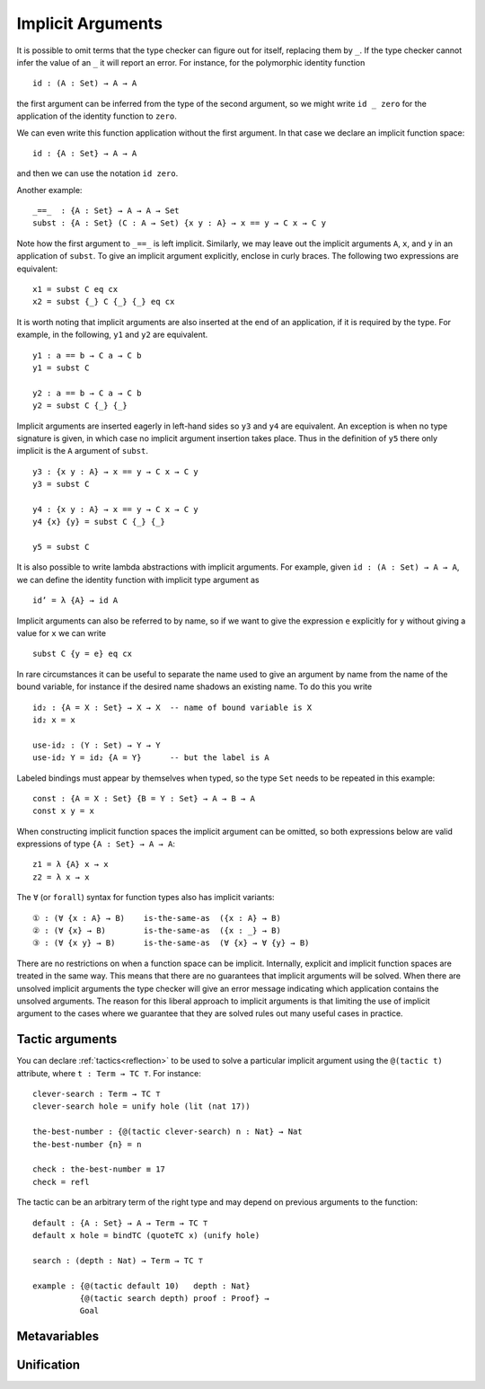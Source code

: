 ..
  ::
  {-# OPTIONS --allow-unsolved-metas #-}
  module language.implicit-arguments (A B : Set) (C : A → Set) where

  open import Agda.Builtin.Equality

  _is-the-same-as_ = _≡_


.. _implicit-arguments:

******************
Implicit Arguments
******************

It is possible to omit terms that the type checker can figure out for
itself, replacing them by ``_``.
If the type checker cannot infer the value of an ``_`` it will report
an error.
For instance, for the polymorphic identity function

..
  ::
  module example₁ where
    postulate

::

        id : (A : Set) → A → A

the first argument can be inferred from the type of the second argument,
so we might write ``id _ zero`` for the application of the identity function to ``zero``.

We can even write this function application without the first argument.
In that case we declare an implicit function space:

..
  ::
  module example₂ where
    postulate

::

        id : {A : Set} → A → A

and then we can use the notation ``id zero``.

Another example:

..
  ::
  postulate

::

     _==_  : {A : Set} → A → A → Set
     subst : {A : Set} (C : A → Set) {x y : A} → x == y → C x → C y

Note how the first argument to ``_==_`` is left implicit.
Similarly, we may leave out the implicit arguments ``A``, ``x``, and ``y`` in an
application of ``subst``.
To give an implicit argument explicitly, enclose in curly braces.
The following two expressions are equivalent:

..
  ::
  module example₄ (x y : A) (eq : x == y) (cx : C x)  where

::

    x1 = subst C eq cx
    x2 = subst {_} C {_} {_} eq cx

..
 ::
    prop-hidden : x1 is-the-same-as x2
    prop-hidden = refl


It is worth noting that implicit arguments are also inserted at the end of an application,
if it is required by the type.
For example, in the following, ``y1`` and ``y2`` are equivalent.

..
  ::
  module example₅ (a b : A ) where

::


    y1 : a == b → C a → C b
    y1 = subst C

    y2 : a == b → C a → C b
    y2 = subst C {_} {_}

..
 ::
    prop-hidden : y1 is-the-same-as y2
    prop-hidden = refl

Implicit arguments are inserted eagerly in left-hand sides so ``y3`` and ``y4``
are equivalent. An exception is when no type signature is given, in which case
no implicit argument insertion takes place. Thus in the definition of ``y5``
there only implicit is the ``A`` argument of ``subst``.

::

  y3 : {x y : A} → x == y → C x → C y
  y3 = subst C

  y4 : {x y : A} → x == y → C x → C y
  y4 {x} {y} = subst C {_} {_}

  y5 = subst C

..
 ::
  prop-hidden₅ : y3 is-the-same-as y4
  prop-hidden₅ = refl

  prop-hidden₆ : y4 is-the-same-as y5
  prop-hidden₆ = refl


It is also possible to write lambda abstractions with implicit arguments. For
example, given ``id : (A : Set) → A → A``, we can define the identity function with
implicit type argument as

..
  ::
  postulate id : (A : Set) → A → A

::

  id’ = λ {A} → id A

Implicit arguments can also be referred to by name,
so if we want to give the expression ``e`` explicitly for ``y``
without giving a value for ``x`` we can write

..
  ::
  module example₆ (x : A) (e : A) (eq : x == e) (cx : C x)  where
    y6 =

::

      subst C {y = e} eq cx

In rare circumstances it can be useful to separate the name used to give an
argument by name from the name of the bound variable, for instance if the desired
name shadows an existing name. To do this you write

::

  id₂ : {A = X : Set} → X → X  -- name of bound variable is X
  id₂ x = x

  use-id₂ : (Y : Set) → Y → Y
  use-id₂ Y = id₂ {A = Y}      -- but the label is A

Labeled bindings must appear by themselves when typed, so the type ``Set`` needs to
be repeated in this example:

::

  const : {A = X : Set} {B = Y : Set} → A → B → A
  const x y = x

When constructing implicit function spaces the implicit argument can be omitted,
so both expressions below are valid expressions of type ``{A : Set} → A → A``:

::

  z1 = λ {A} x → x
  z2 = λ x → x

..
  ::
  postulate P : ({A : Set} → A → A) → Set
  postulate P₁ : P z1
  postulate P₂ : P z2

The ``∀`` (or ``forall``) syntax for function types also has implicit variants:

::

  ① : (∀ {x : A} → B)    is-the-same-as  ({x : A} → B)
  ② : (∀ {x} → B)        is-the-same-as  ({x : _} → B)
  ③ : (∀ {x y} → B)      is-the-same-as  (∀ {x} → ∀ {y} → B)

..
  ::
  ① = refl
  ② = refl
  ③ = refl

There are no restrictions on when a function space can be implicit.
Internally, explicit and implicit function spaces are treated in the same way.
This means that there are no guarantees that implicit arguments will be solved.
When there are unsolved implicit arguments the type checker will give
an error message indicating which application contains the unsolved
arguments.
The reason for this liberal approach to implicit arguments is that
limiting the use of implicit argument to the cases where we guarantee
that they are solved rules out many useful cases in practice.

.. _tactic_arguments:

Tactic arguments
----------------

..
  ::
  open import Agda.Builtin.Reflection
  open import Agda.Builtin.Unit
  open import Agda.Builtin.Nat
  open import Agda.Builtin.List
  Proof = Nat
  Goal  = Nat

You can declare :ref:`tactics<reflection>` to be used to solve a particular implicit argument using
the ``@(tactic t)`` attribute, where ``t : Term → TC ⊤``. For instance::

  clever-search : Term → TC ⊤
  clever-search hole = unify hole (lit (nat 17))

  the-best-number : {@(tactic clever-search) n : Nat} → Nat
  the-best-number {n} = n

  check : the-best-number ≡ 17
  check = refl

The tactic can be an arbitrary term of the right type and may depend on previous arguments to the function::

  default : {A : Set} → A → Term → TC ⊤
  default x hole = bindTC (quoteTC x) (unify hole)

  search : (depth : Nat) → Term → TC ⊤

  example : {@(tactic default 10)   depth : Nat}
            {@(tactic search depth) proof : Proof} →
            Goal

..
  ::
  search depth hole = unify hole (lit (nat depth))
  example {proof = p} = p
  check₁ : example ≡ 10
  check₁ = refl

.. _metavariables:

Metavariables
-------------

.. _unification:

Unification
-----------

